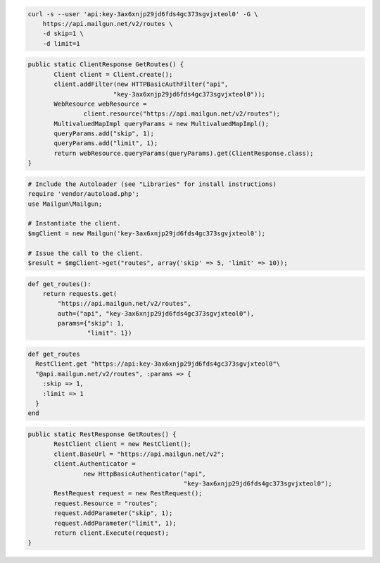 
.. code-block:: bash

    curl -s --user 'api:key-3ax6xnjp29jd6fds4gc373sgvjxteol0' -G \
	https://api.mailgun.net/v2/routes \
	-d skip=1 \
	-d limit=1

.. code-block:: java

 public static ClientResponse GetRoutes() {
 	Client client = Client.create();
 	client.addFilter(new HTTPBasicAuthFilter("api",
 			"key-3ax6xnjp29jd6fds4gc373sgvjxteol0"));
 	WebResource webResource =
 		client.resource("https://api.mailgun.net/v2/routes");
 	MultivaluedMapImpl queryParams = new MultivaluedMapImpl();
 	queryParams.add("skip", 1);
 	queryParams.add("limit", 1);
 	return webResource.queryParams(queryParams).get(ClientResponse.class);
 }

.. code-block:: php

  # Include the Autoloader (see "Libraries" for install instructions)
  require 'vendor/autoload.php';
  use Mailgun\Mailgun;

  # Instantiate the client.
  $mgClient = new Mailgun('key-3ax6xnjp29jd6fds4gc373sgvjxteol0');
  
  # Issue the call to the client.
  $result = $mgClient->get("routes", array('skip' => 5, 'limit' => 10));

.. code-block:: py

 def get_routes():
     return requests.get(
         "https://api.mailgun.net/v2/routes",
         auth=("api", "key-3ax6xnjp29jd6fds4gc373sgvjxteol0"),
         params={"skip": 1,
                 "limit": 1})

.. code-block:: rb

 def get_routes
   RestClient.get "https://api:key-3ax6xnjp29jd6fds4gc373sgvjxteol0"\
   "@api.mailgun.net/v2/routes", :params => {
     :skip => 1,
     :limit => 1
   }
 end

.. code-block:: csharp

 public static RestResponse GetRoutes() {
 	RestClient client = new RestClient();
 	client.BaseUrl = "https://api.mailgun.net/v2";
 	client.Authenticator =
 		new HttpBasicAuthenticator("api",
 		                           "key-3ax6xnjp29jd6fds4gc373sgvjxteol0");
 	RestRequest request = new RestRequest();
 	request.Resource = "routes";
 	request.AddParameter("skip", 1);
 	request.AddParameter("limit", 1);
 	return client.Execute(request);
 }
